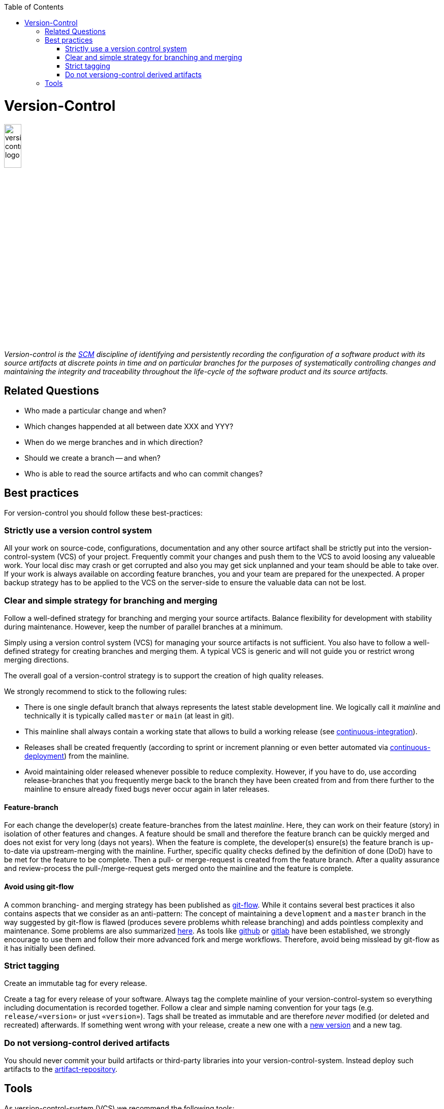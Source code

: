 :toc: macro
toc::[]

= Version-Control

image::images/version-control.png["version-control logo",width="20%"]

_Version-control is the link:scm.asciidoc[SCM] discipline of identifying and persistently recording the configuration of a software product with its source artifacts at discrete points in time and on particular branches for the purposes of systematically controlling changes and maintaining the integrity and traceability throughout the life-cycle of the software product and its source artifacts._

== Related Questions

* Who made a particular change and when?
* Which changes happended at all between date XXX and YYY?
* When do we merge branches and in which direction?
* Should we create a branch -- and when?
* Who is able to read the source artifacts and who can commit changes?

== Best practices

For version-control you should follow these best-practices:

=== Strictly use a version control system

All your work on source-code, configurations, documentation and any other source artifact shall be strictly put into the version-control-system (VCS) of your project.
Frequently commit your changes and push them to the VCS to avoid loosing any valueable work.
Your local disc may crash or get corrupted and also you may get sick unplanned and your team should be able to take over.
If your work is always available on according feature branches, you and your team are prepared for the unexpected.
A proper backup strategy has to be applied to the VCS on the server-side to ensure the valuable data can not be lost.

=== Clear and simple strategy for branching and merging

Follow a well-defined strategy for branching and merging your source artifacts.
Balance flexibility for development with stability during maintenance.
However, keep the number of parallel branches at a minimum.


Simply using a version control system (VCS) for managing your source artifacts is not sufficient.
You also have to follow a well-defined strategy for creating branches and merging them.
A typical VCS is generic and will not guide you or restrict wrong merging directions.

The overall goal of a version-control strategy is to support the creation of high quality releases.

We strongly recommend to stick to the following rules:

* There is one single default branch that always represents the latest stable development line. We logically call it _mainline_ and technically it is typically called `master` or `main` (at least in git).
* This mainline shall always contain a working state that allows to build a working release (see link:build-management.asciidoc#continuous-integration[continuous-integration]).
* Releases shall be created frequently (according to sprint or increment planning or even better automated via link:deployment-management.asciidoc#continuous-deployment[continuous-deployment]) from the mainline.
* Avoid maintaining older released whenever possible to reduce complexity. However, if you have to do, use according release-branches that you frequently merge back to the branch they have been created from and from there further to the mainline to ensure already fixed bugs never occur again in later releases.

==== Feature-branch

For each change the developer(s) create feature-branches from the latest _mainline_. Here, they can work on their feature (story) in isolation of other features and changes. A feature should be small and therefore the feature branch can be quickly merged and does not exist for very long (days not years). When the feature is complete, the developer(s) ensure(s) the feature branch is up-to-date via upstream-merging with the mainline. Further, specific quality checks defined by the definition of done (DoD) have to be met for the feature to be complete. Then a pull- or merge-request is created from the feature branch. After a quality assurance and review-process the pull-/merge-request gets merged onto the mainline and the feature is complete.

==== Avoid using git-flow

A common branching- and merging strategy has been published as https://nvie.com/posts/a-successful-git-branching-model/[git-flow].
While it contains several best practices it also contains aspects that we consider as an anti-pattern:
The concept of maintaining a `development` and a `master` branch in the way suggested by git-flow is flawed (produces severe problems whith release branching) and adds pointless complexity and maintenance.
Some problems are also summarized https://about.gitlab.com/blog/2020/03/05/what-is-gitlab-flow/[here].
As tools like https://github.com[github] or https://gitlab.com[gitlab] have been established, we strongly encourage to use them and follow their more advanced fork and merge workflows.
Therefore, avoid being misslead by git-flow as it has initially been defined.

=== Strict tagging

Create an immutable tag for every release.

Create a tag for every release of your software.
Always tag the complete mainline of your version-control-system so everything including documentation is recorded together.
Follow a clear and simple naming convention for your tags (e.g. `release/«version»` or just `«version»`).
Tags shall be treated as immutable and are therefore _never_ modified (or deleted and recreated) afterwards.
If something went wrong with your release, create a new one with a link:version-identification.asciidoc#unique-version-numbers[new version] and a new tag.

=== Do not versiong-control derived artifacts

You should never commit your build artifacts or third-party libraries into your version-control-system.
Instead deploy such artifacts to the link:artifact-management.asciidoc[artifact-repository].

== Tools

As version-control-system (VCS) we recommend the following tools:

* http://git-scm.com/[Git]
* https://github.com[github]
* https://gitlab.com[gitlab]

